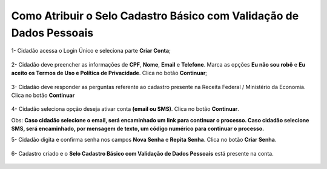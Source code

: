 ﻿Como Atribuir o Selo Cadastro Básico com Validação de Dados Pessoais
====================================================================

1- Cidadão acessa o Login Único e seleciona parte **Criar Conta**;

.. figure:: _images/tela_inicial_login_unico.jpg
    :align: center
    :alt: 

2- Cidadão deve preencher as informações de **CPF**, **Nome**, **Email** e **Telefone**. Marca as opções **Eu não sou robô** e **Eu aceito os Termos de Uso e Política de Privacidade**. Clica no botão **Continuar**;

.. figure:: _images/tela_cadastro_inicial_com_cpf.jpg
    :align: center
    :alt: 

3- Cidadão deve responder as perguntas referente ao cadastro presente na Receita Federal / Ministério da Economia. Clica no botão **Continuar**

.. figure:: _images/tela_cadastro_resposta_perguntas_receita.jpg
    :align: center
    :alt:
	
4- Cidadão seleciona opção deseja ativar conta **(email ou SMS)**. Clica no botão **Continuar**. 

Obs: **Caso cidadão selecione o email, será encaminhado um link para continuar o processo. Caso cidadão selecione SMS, será encaminhado, por mensagem de texto, um código numérico para continuar o processo.**

5- Cidadão digita e confirma senha nos campos **Nova Senha** e **Repita Senha**. Clica no botão **Criar Senha**.
	
.. figure:: _images/tela_cadastro_criacao_senha.jpg
    :align: center
    :alt:

6- Cadastro criado e o **Selo Cadastro Básico com Validação de Dados Pessoais** está presente na conta.

.. figure:: _images/tela_finalização_cadastro.jpg
    :align: center
    :alt: 

.. |site externo| image:: _images/site-ext.gif
.. _`LEI Nº 13.444, DE 11 DE MAIO DE 2017`: http://www.planalto.gov.br/ccivil_03/_ato2015-2018/2017/lei/l13444.htm
.. _`Meu INSS` : https://meu.inss.gov.br/
